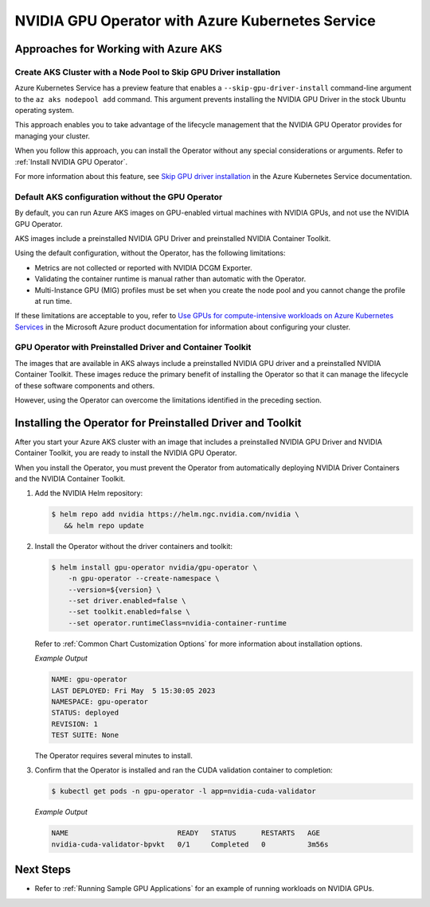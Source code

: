 .. license-header
  SPDX-FileCopyrightText: Copyright (c) 2023 NVIDIA CORPORATION & AFFILIATES. All rights reserved.
  SPDX-License-Identifier: Apache-2.0

  Licensed under the Apache License, Version 2.0 (the "License");
  you may not use this file except in compliance with the License.
  You may obtain a copy of the License at

  http://www.apache.org/licenses/LICENSE-2.0

  Unless required by applicable law or agreed to in writing, software
  distributed under the License is distributed on an "AS IS" BASIS,
  WITHOUT WARRANTIES OR CONDITIONS OF ANY KIND, either express or implied.
  See the License for the specific language governing permissions and
  limitations under the License.

.. headings (h1/h2/h3/h4/h5) are # * = -

#################################################
NVIDIA GPU Operator with Azure Kubernetes Service
#################################################


*************************************
Approaches for Working with Azure AKS
*************************************

Create AKS Cluster with a Node Pool to Skip GPU Driver installation
===================================================================

Azure Kubernetes Service has a preview feature that enables a ``--skip-gpu-driver-install``
command-line argument to the ``az aks nodepool add`` command.
This argument prevents installing
the NVIDIA GPU Driver in the stock Ubuntu operating system.

This approach enables you to take advantage of the lifecycle management
that the NVIDIA GPU Operator provides for managing your cluster.

.. code-block:: console
   :caption: Sample Node Pool Add Command

   $ az aks nodepool add --resource-group <rg-name> --name gpunodes --cluster-name <cluster-name> \
        --node-count <n> \
        --skip-gpu-driver-install \
        ...

When you follow this approach, you can install the Operator without any special
considerations or arguments.
Refer to :ref:`Install NVIDIA GPU Operator`.

For more information about this feature, see
`Skip GPU driver installation <https://learn.microsoft.com/en-us/azure/aks/use-nvidia-gpu?source=recommendations&tabs=add-ubuntu-gpu-node-pool#skip-gpu-driver-installation>`__
in the Azure Kubernetes Service documentation.


Default AKS configuration without the GPU Operator
==================================================

By default, you can run Azure AKS images on GPU-enabled virtual machines with NVIDIA GPUs,
and not use the NVIDIA GPU Operator.

AKS images include a preinstalled NVIDIA GPU Driver and preinstalled NVIDIA Container Toolkit.

Using the default configuration, without the Operator, has the following limitations:

* Metrics are not collected or reported with NVIDIA DCGM Exporter.
* Validating the container runtime is manual rather than automatic with the Operator.
* Multi-Instance GPU (MIG) profiles must be set when you create the node pool and you
  cannot change the profile at run time.

If these limitations are acceptable to you, refer to
`Use GPUs for compute-intensive workloads on Azure Kubernetes Services <https://learn.microsoft.com/en-us/azure/aks/gpu-cluster>`__
in the Microsoft Azure product documentation for information about configuring your cluster.


GPU Operator with Preinstalled Driver and Container Toolkit
===========================================================

The images that are available in AKS always include a preinstalled NVIDIA GPU driver
and a preinstalled NVIDIA Container Toolkit.
These images reduce the primary benefit of installing the Operator so that it can
manage the lifecycle of these software components and others.

However, using the Operator can overcome the limitations identified in the preceding section.


***********************************************************
Installing the Operator for Preinstalled Driver and Toolkit
***********************************************************

After you start your Azure AKS cluster with an image that includes a preinstalled NVIDIA GPU Driver
and NVIDIA Container Toolkit, you are ready to install the NVIDIA GPU Operator.

When you install the Operator, you must prevent the Operator from automatically
deploying NVIDIA Driver Containers and the NVIDIA Container Toolkit.

#. Add the NVIDIA Helm repository:

   .. code-block:: console

      $ helm repo add nvidia https://helm.ngc.nvidia.com/nvidia \
         && helm repo update

#. Install the Operator without the driver containers and toolkit:

   .. code-block:: console

      $ helm install gpu-operator nvidia/gpu-operator \
          -n gpu-operator --create-namespace \
          --version=${version} \
          --set driver.enabled=false \
          --set toolkit.enabled=false \
          --set operator.runtimeClass=nvidia-container-runtime

   Refer to :ref:`Common Chart Customization Options` for more information about installation options.

   *Example Output*

   .. code-block:: output

      NAME: gpu-operator
      LAST DEPLOYED: Fri May  5 15:30:05 2023
      NAMESPACE: gpu-operator
      STATUS: deployed
      REVISION: 1
      TEST SUITE: None

   The Operator requires several minutes to install.

#. Confirm that the Operator is installed and ran the CUDA validation container to completion:

   .. code-block:: console

      $ kubectl get pods -n gpu-operator -l app=nvidia-cuda-validator

   *Example Output*

   .. code-block:: output

      NAME                          READY   STATUS      RESTARTS   AGE
      nvidia-cuda-validator-bpvkt   0/1     Completed   0          3m56s


**********
Next Steps
**********

* Refer to :ref:`Running Sample GPU Applications`
  for an example of running workloads on NVIDIA GPUs.
